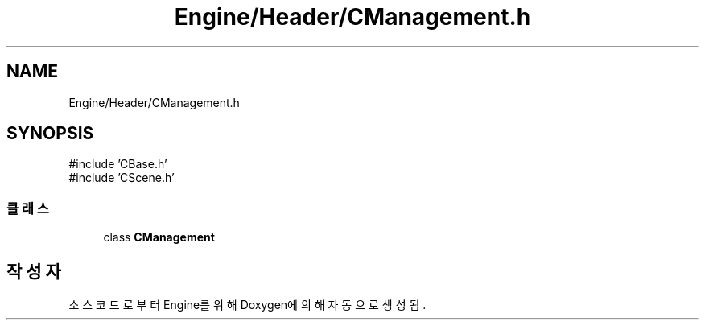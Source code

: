 .TH "Engine/Header/CManagement.h" 3 "Version 1.0" "Engine" \" -*- nroff -*-
.ad l
.nh
.SH NAME
Engine/Header/CManagement.h
.SH SYNOPSIS
.br
.PP
\fR#include 'CBase\&.h'\fP
.br
\fR#include 'CScene\&.h'\fP
.br

.SS "클래스"

.in +1c
.ti -1c
.RI "class \fBCManagement\fP"
.br
.in -1c
.SH "작성자"
.PP 
소스 코드로부터 Engine를 위해 Doxygen에 의해 자동으로 생성됨\&.
